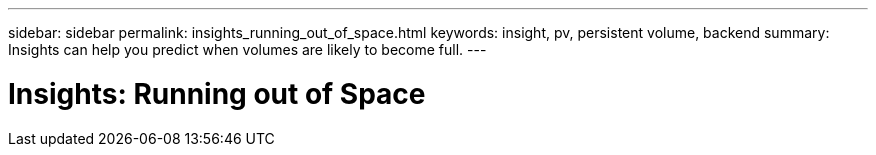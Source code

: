 ---
sidebar: sidebar
permalink: insights_running_out_of_space.html
keywords: insight, pv, persistent volume, backend
summary: Insights can help you predict when volumes are likely to become full.
---

= Insights: Running out of Space

:toc: macro
:hardbreaks:
:toclevels: 2
:nofooter:
:icons: font
:linkattrs:
:imagesdir: ./media/

[.lead]



